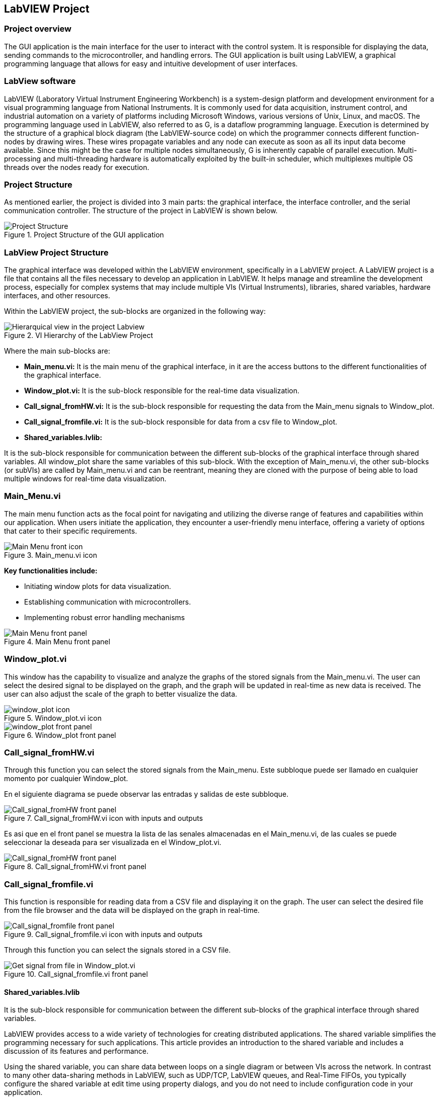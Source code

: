 == LabVIEW Project ==

=== Project overview
The GUI application is the main interface for the user to interact with the control system. It is responsible for displaying the data, sending commands to the microcontroller, and handling errors. The GUI application is built using LabVIEW, a graphical programming language that allows for easy and intuitive development of user interfaces.

=== LabView software ===
LabVIEW (Laboratory Virtual Instrument Engineering Workbench) is a system-design platform and development environment for a visual programming language from National Instruments. It is commonly used for data acquisition, instrument control, and industrial automation on a variety of platforms including Microsoft Windows, various versions of Unix, Linux, and macOS.  The programming language used in LabVIEW, also referred to as G, is a dataflow programming language. Execution is determined by the structure of a graphical block diagram (the LabVIEW-source code) on which the programmer connects different function-nodes by drawing wires. These wires propagate variables and any node can execute as soon as all its input data become available. Since this might be the case for multiple nodes simultaneously, G is inherently capable of parallel execution. Multi-processing and multi-threading hardware is automatically exploited by the built-in scheduler, which multiplexes multiple OS threads over the nodes ready for execution.

=== Project Structure 
//Asi como se ha mencionado anteriormente el proyecto esta dividido en 3 partes principales, la interfaz grafica, el controlador de la interfaz y el controlador de la comunicacion serial. A continuacion se muestra la estructura del proyecto en LabVIEW.//
As mentioned earlier, the project is divided into 3 main parts: the graphical interface, the interface controller, and the serial communication controller. The structure of the project in LabVIEW is shown below.

.Project Structure of the GUI application
image::../documentation_log/graphs_doc_vi/Project_Structure_1.svg[Project Structure]

=== LabView Project Structure 

//La interfaz grafica fue desarrollada dentro del entorno del LabVIEW, especificamente en un LabVIEW project. Un proyecto de LabVIEW es un archivo que contiene todos los archivos necesarios para desarrollar una aplicacion en LabVIEW.//
The graphical interface was developed within the LabVIEW environment, specifically in a LabVIEW project. A LabVIEW project is a file that contains all the files necessary to develop an application in LabVIEW. It helps manage and streamline the development process, especially for complex systems that may include multiple VIs (Virtual Instruments), libraries, shared variables, hardware interfaces, and other resources.

//Dentro del proyecto de LabVIEW los subbloques se organizan de la siguiente manera: //
Within the LabVIEW project, the sub-blocks are organized in the following way:

.VI Hierarchy of the LabView Project
image::../documentation_log/graphs_doc_vi/LVtemp20240312184737_17_0h.png[Hierarquical view in the project Labview]

//Donde los principales subbloques son:
Where the main sub-blocks are:

- *Main_menu.vi:* 
//Es el menu principal de la interfaz grafica, en el se encuentran los //botones de acceso a las diferentes funcionalidades de la interfaz grafica.//
It is the main menu of the graphical interface, in it are the access buttons to the different functionalities of the graphical interface.

- *Window_plot.vi:* 
//Es el subbloque encargado de la visualizacion de los datos en tiempo real.
It is the sub-block responsible for the real-time data visualization.

- *Call_signal_fromHW.vi:* 
//Es el subbloque encargado de solicitar los datos de las senales de Main_menu hacia Window_plot.//
It is the sub-block responsible for requesting the data from the Main_menu signals to Window_plot.

- *Call_signal_fromfile.vi:* 
//Es el subbloque encargado de datos de un archivo csv hacia Window_plot.//
It is the sub-block responsible for data from a csv file to Window_plot.

- *Shared_variables.lvlib:* 
//Es el subbloque encargado de la comunicacion entre los diferentes subbloques de la interfaz grafica a traves de variables compartidas. Todos los window_plot comparten las mismas variables de este subbloque. A excepcion de Main_menu.vi, los demas subbloques (or subVIs) son llamados por Main_menu.vi y pueden ser reentrantes, es decir son clonados con la finalidad de poder cargar multiples ventanas de visualizacion de datos en tiempo real.//

It is the sub-block responsible for communication between the different sub-blocks of the graphical interface through shared variables. All window_plot share the same variables of this sub-block. With the exception of Main_menu.vi, the other sub-blocks (or subVIs) are called by Main_menu.vi and can be reentrant, meaning they are cloned with the purpose of being able to load multiple windows for real-time data visualization.

=== Main_Menu.vi
//Es el menu principal de la interfaz grafica, en el se encuentran los botones de acceso a las diferentes funcionalidades de la interfaz grafica.
The main menu function acts as the focal point for navigating and utilizing the diverse range of features and capabilities within our application. When users initiate the application, they encounter a user-friendly menu interface, offering a variety of options that cater to their specific requirements.

.Main_menu.vi icon
image::../documentation_log/graphs_doc_vi/LVtemp20240312184737_0_0c.png[Main Menu front icon]


*Key functionalities include:*

- Initiating window plots for data visualization.

- Establishing communication with microcontrollers.

- Implementing robust error handling mechanisms

.Main Menu front panel
image::../documentation_log/graphs_doc_vi/LVtemp20240312184737_1_0.png[Main Menu front panel]

=== Window_plot.vi
//Es el subbloque encargado de la visualizacion de los datos en tiempo real.
This window has the capability to visualize and analyze the graphs of the stored signals from the Main_menu.vi. The user can select the desired signal to be displayed on the graph, and the graph will be updated in real-time as new data is received. The user can also adjust the scale of the graph to better visualize the data.

.Window_plot.vi icon
image::../documentation_log/graphs_doc_vi/LVtemp20240312184738_0_0c.png[window_plot icon]

.Window_plot front panel
image::../documentation_log/graphs_doc_vi/LVtemp20240312184738_1_0.png[window_plot front panel]

=== Call_signal_fromHW.vi
Through this function you can select the stored signals from the Main_menu.
Este subbloque puede ser llamado en cualquier momento por cualquier Window_plot.

En el siguiente diagrama se puede observar las entradas y salidas de este subbloque.

.Call_signal_fromHW.vi icon with inputs and outputs
image::../documentation_log/graphs_doc_vi/LVtemp20240312184738_7_0c.png[Call_signal_fromHW front panel]

Es asi que en el front panel se muestra la lista de las senales almacenadas en el Main_menu.vi, de las cuales se puede seleccionar la deseada para ser visualizada en el Window_plot.vi.

.Call_signal_fromHW.vi front panel
image::../documentation_log/graphs_doc_vi/LVtemp20240312184738_8_0.png[Call_signal_fromHW front panel]

=== Call_signal_fromfile.vi
This function is responsible for reading data from a CSV file and displaying it on the graph. The user can select the desired file from the file browser and the data will be displayed on the graph in real-time.

.Call_signal_fromfile.vi icon with inputs and outputs
image::../documentation_log/graphs_doc_vi/LVtemp20240312184738_13_0c.png[Call_signal_fromfile front panel]

Through this function you can select the signals stored in a CSV file.

.Call_signal_fromfile.vi front panel
image::../documentation_log/graphs_doc_vi/Windows_plot_fromFile.png[Get signal from file in Window_plot.vi]

==== Shared_variables.lvlib
//Es el subbloque encargado de la comunicacion entre los diferentes subbloques de la interfaz grafica a traves de variables compartidas.

It is the sub-block responsible for communication between the different sub-blocks of the graphical interface through shared variables.

LabVIEW provides access to a wide variety of technologies for creating distributed applications. The shared variable simplifies the programming necessary for such applications. This article provides an introduction to the shared variable and includes a discussion of its features and performance.

Using the shared variable, you can share data between loops on a single diagram or between VIs across the network. In contrast to many other data-sharing methods in LabVIEW, such as UDP/TCP, LabVIEW queues, and Real-Time FIFOs, you typically configure the shared variable at edit time using property dialogs, and you do not need to include configuration code in your application.

.Shared_variables.lvlib in LabVIEW project
image::../documentation_log/graphs_doc_vi/Shared_variables.PNG[Shared_variables.lvlib icon]

== Getting started of GUI Application ==

=== Overview ===
//La manera de correcta usar la aplicacion es a traves de la ejecucion del archivo ejecutable GUI_App.exe. Este archivo ejecutable fue generado a partir del proyecto de LabVIEW y contiene todas las funcionalidades de la interfaz grafica. Este archivo ejecutable se encuentra en la carpeta GUI_App dentro de la carpeta de LabVIEW. Y es generdo a traves de la opcion de Build Application en el proyecto de LabVIEW. //

The proper way to use the application is by running the executable file GUI_App.exe. This executable was created from the LabVIEW project and includes all the functionalities of the graphical interface.

You can find this executable in the GUI_App folder within the LabVIEW directory. It is generated through the Build Application option in the LabVIEW project.

=== Prerequisites

- NI LabVIEW Runtime 2022 Q3 Patch 1 (64-bit). 
link:https://www.ni.com/en/support/downloads/software-products/download.labview-runtime.html#460613[Labview Runtime]

- Access to the GUI App in the 
link:../labview/builds/GUI_App/GUI_App.exe[GUI_App folder]

=== Requirements installation

- link:https://www.ni.com/en/support/downloads/software-products/download.labview-runtime.html#460613[Labview Runtime]

- Current Version in LabVIEW Development: LabVIEW 2022 Q3 Patch 1 (64-bit)

- Download GUI App in the 
link:../labview/builds/GUI_App/GUI_App.exe[GUI_App folder]

==== Usage
- Run the executable file GUI_App

=== How to run the GUI application

//Posterior a arrancar el archivo ejecutable GUI_App.exe, se desplegara la interfaz grafica de la aplicacion. En la cual se podra visualizar las diferentes opciones de la aplicacion (Main_menu.vi).

After starting the executable file GUI_App.exe, the graphical interface of the application will be displayed. In which you can view the different options of the application (Main_menu.vi).

==== Through Main_menu.vi
//El primer paso sera desplazarse a Comm Config (configuracion de la comunicacion) y definir la direccion IP y el puerto de comunicacion con el microcontrolador.

//Click en la opcion Save, donde se guardara el puerto y la direccion IP. Y posteriormente la aplicacion verificara si hay conecion con el microcontrolador. Si el microcontrolador esta conectado, se podra visualizar un check en la casilla Connected.

//Teniendo coneccion se puede desplazar a la pestana control donde se puede visualizar el contrl set actual. Con los botones "CS enable" y "CTRS enable", activan el sistema de control y control respectivamente.

//En la pestana Traces, visualiza el nombre del sistema de traces actuales y samples por senal. Se determin si se obtiene el dato de manera continua o una sola vez en la opcion "Global Mode" y el tiempo de refresco en "Refresh Time". Tener las opciones listas, se da click al boton "Start recording" para comenzar a obtener los datos.

//Seguido, a la pestana Plot, donde se visualizan las posibles ventanas activas y esta el boton para cerrarlas en un solo instante.Dando click en el boton "Generate plot window" se despliega una ventana con las graficas de las senales obtenidas.//

The first step will be to navigate to Comm Config (communication configuration) and define the IP address and communication port with the microcontroller.

Click on the Save option, where the port and IP address will be saved. Subsequently, the application will verify if there is a connection with the microcontroller. If the microcontroller is connected, a check can be seen in the Connected box.

.Communication Configuration tab in Main_menu.vi
// load Main_menu_Commun_Config.png
image::../documentation_log/graphs_doc_vi/Main__menu_Comm_Config.png[Main_menu_Communication_Config]

Having a connection, you can move to the control tab where you can view the current control set. With the "CS enable" and "CTRS enable" buttons, they activate the control system and control respectively.

.Control tab in Main_menu.vi
// load Main_menu_Control.png
image::../documentation_log/graphs_doc_vi/Main__menu_Control.png[Main_menu_Control]

In the Traces tab, you can see the name of the current traces system and samples per signal. It is determined if the data is obtained continuously or only once in the "Global Mode" option and the refresh time in "Refresh Time". Having the options ready, click on the "Start recording" button to start obtaining the data.

.Traces tab in Main_menu.vi
// load Main_menu_Traces.png
image::../documentation_log/graphs_doc_vi/Main__menu_traces.png[Main_menu_Traces]

Next, go to the Plot tab, where you can see the possible active windows and there is a button to close them ("Close all plots") in a single instant. Clicking on the "Generate plot window" button displays a window with the graphs of the obtained signals.

.Plot tab in Main_menu.vi
// load Main_menu_Plot.png
image::../documentation_log/graphs_doc_vi/Main__menu_Plot.png[Main_menu_Plot]

==== Through Window_plot.vi

//Posteriormente a tener una ventana de graficas activa, se pueden visualizar las senales obtenidas. Una grafica mostrando la amplitud de la senal en el eje Y y el tiempo en el eje X. 

After having an active graph window, the obtained signals can be visualized. A graph showing the signal amplitude on the Y-axis and time on the X-axis.

.Window_plot front panel
image::../documentation_log/graphs_doc_vi/LVtemp20240312184738_1_0.png[window_plot front panel]

//Es asi que en la parte superior izquierda de la ventana se puede proceder solicitar la senal requerida a traves de las siguientes dos opciones. En la opcion que dice "New" permite elegir entre dos opciones:

//- Get signal from HW: Permite seleccionar la senal almacenada en el Main_menu.vi. Esta senal fue obtenida a traves de la comunicacion con el microcontrolador.
//- Get signal from file: Permite seleccionar la senal almacenada en un archivo csv.

//En el momento de seleccionar la senal se mostrara en la grafica y se mostrara su nombre en la parte inferior derecha de la ventana, en la tabla "Plot legend".

Thus, in the upper left part of the window, you can proceed to request the required signal through the following two options. In the option that says "New" allows you to choose between two options:

- Get signal from HW: Allows you to select the signal stored in the Main_menu.vi. This signal was obtained through communication with the microcontroller.

- Get signal from file: Allows you to select the signal stored in a csv file.

At the moment of selecting the signal, it will be displayed on the graph and its name will be displayed in the lower right part of the window, in the "Plot legend" table

.Table of plot legend.vi
image::../documentation_log/graphs_doc_vi/Windows_p_Plot_leyend_table.PNG[Plot legend in Window_plot.vi]

==== Close Window_plot.vi ====

//La manera mas sencilla para cerrar la ventana de graficas se puede dar click en el boton "Close" en la parte superior derecha de la ventana. O tambien con dar click en el boton "Close all plots" en la ventana de Main_menu.vi.

//En la parte izquierda inferior se encuentra el Graph Pallet donde se puede configurar la escala y 

The simplest way to close the graph window is to click on the "Close" button in the upper right part of the window. Or also by clicking on the "Close all plots" button in the Main_menu.vi window.